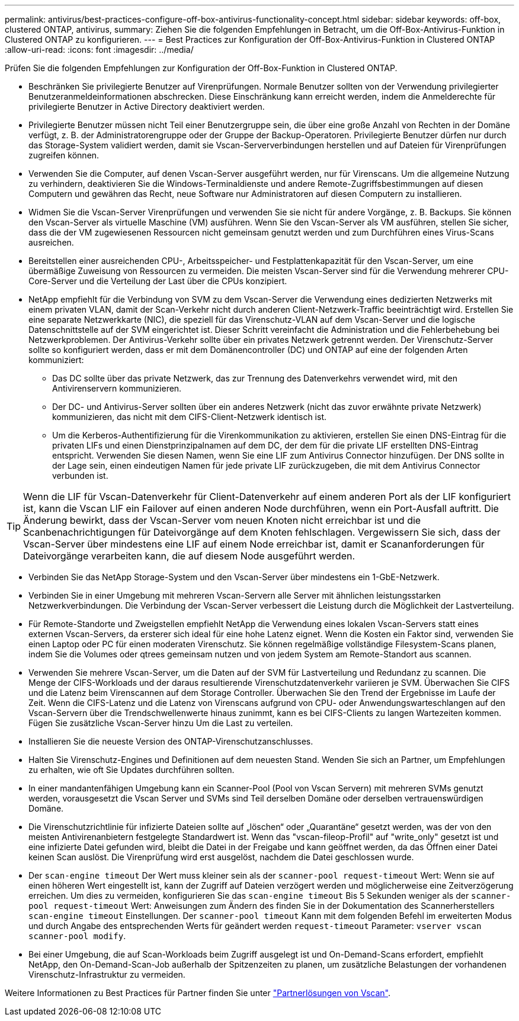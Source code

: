 ---
permalink: antivirus/best-practices-configure-off-box-antivirus-functionality-concept.html 
sidebar: sidebar 
keywords: off-box, clustered ONTAP, antivirus, 
summary: Ziehen Sie die folgenden Empfehlungen in Betracht, um die Off-Box-Antivirus-Funktion in Clustered ONTAP zu konfigurieren. 
---
= Best Practices zur Konfiguration der Off-Box-Antivirus-Funktion in Clustered ONTAP
:allow-uri-read: 
:icons: font
:imagesdir: ../media/


[role="lead"]
Prüfen Sie die folgenden Empfehlungen zur Konfiguration der Off-Box-Funktion in Clustered ONTAP.

* Beschränken Sie privilegierte Benutzer auf Virenprüfungen. Normale Benutzer sollten von der Verwendung privilegierter Benutzeranmeldeinformationen abschrecken. Diese Einschränkung kann erreicht werden, indem die Anmelderechte für privilegierte Benutzer in Active Directory deaktiviert werden.
* Privilegierte Benutzer müssen nicht Teil einer Benutzergruppe sein, die über eine große Anzahl von Rechten in der Domäne verfügt, z. B. der Administratorengruppe oder der Gruppe der Backup-Operatoren. Privilegierte Benutzer dürfen nur durch das Storage-System validiert werden, damit sie Vscan-Serververbindungen herstellen und auf Dateien für Virenprüfungen zugreifen können.
* Verwenden Sie die Computer, auf denen Vscan-Server ausgeführt werden, nur für Virenscans. Um die allgemeine Nutzung zu verhindern, deaktivieren Sie die Windows-Terminaldienste und andere Remote-Zugriffsbestimmungen auf diesen Computern und gewähren das Recht, neue Software nur Administratoren auf diesen Computern zu installieren.
* Widmen Sie die Vscan-Server Virenprüfungen und verwenden Sie sie nicht für andere Vorgänge, z. B. Backups. Sie können den Vscan-Server als virtuelle Maschine (VM) ausführen. Wenn Sie den Vscan-Server als VM ausführen, stellen Sie sicher, dass die der VM zugewiesenen Ressourcen nicht gemeinsam genutzt werden und zum Durchführen eines Virus-Scans ausreichen.
* Bereitstellen einer ausreichenden CPU-, Arbeitsspeicher- und Festplattenkapazität für den Vscan-Server, um eine übermäßige Zuweisung von Ressourcen zu vermeiden. Die meisten Vscan-Server sind für die Verwendung mehrerer CPU-Core-Server und die Verteilung der Last über die CPUs konzipiert.
* NetApp empfiehlt für die Verbindung von SVM zu dem Vscan-Server die Verwendung eines dedizierten Netzwerks mit einem privaten VLAN, damit der Scan-Verkehr nicht durch anderen Client-Netzwerk-Traffic beeinträchtigt wird. Erstellen Sie eine separate Netzwerkkarte (NIC), die speziell für das Virenschutz-VLAN auf dem Vscan-Server und die logische Datenschnittstelle auf der SVM eingerichtet ist. Dieser Schritt vereinfacht die Administration und die Fehlerbehebung bei Netzwerkproblemen. Der Antivirus-Verkehr sollte über ein privates Netzwerk getrennt werden. Der Virenschutz-Server sollte so konfiguriert werden, dass er mit dem Domänencontroller (DC) und ONTAP auf eine der folgenden Arten kommuniziert:
+
** Das DC sollte über das private Netzwerk, das zur Trennung des Datenverkehrs verwendet wird, mit den Antivirenservern kommunizieren.
** Der DC- und Antivirus-Server sollten über ein anderes Netzwerk (nicht das zuvor erwähnte private Netzwerk) kommunizieren, das nicht mit dem CIFS-Client-Netzwerk identisch ist.
** Um die Kerberos-Authentifizierung für die Virenkommunikation zu aktivieren, erstellen Sie einen DNS-Eintrag für die privaten LIFs und einen Dienstprinzipalnamen auf dem DC, der dem für die private LIF erstellten DNS-Eintrag entspricht. Verwenden Sie diesen Namen, wenn Sie eine LIF zum Antivirus Connector hinzufügen. Der DNS sollte in der Lage sein, einen eindeutigen Namen für jede private LIF zurückzugeben, die mit dem Antivirus Connector verbunden ist.





TIP: Wenn die LIF für Vscan-Datenverkehr für Client-Datenverkehr auf einem anderen Port als der LIF konfiguriert ist, kann die Vscan LIF ein Failover auf einen anderen Node durchführen, wenn ein Port-Ausfall auftritt. Die Änderung bewirkt, dass der Vscan-Server vom neuen Knoten nicht erreichbar ist und die Scanbenachrichtigungen für Dateivorgänge auf dem Knoten fehlschlagen. Vergewissern Sie sich, dass der Vscan-Server über mindestens eine LIF auf einem Node erreichbar ist, damit er Scananforderungen für Dateivorgänge verarbeiten kann, die auf diesem Node ausgeführt werden.

* Verbinden Sie das NetApp Storage-System und den Vscan-Server über mindestens ein 1-GbE-Netzwerk.
* Verbinden Sie in einer Umgebung mit mehreren Vscan-Servern alle Server mit ähnlichen leistungsstarken Netzwerkverbindungen. Die Verbindung der Vscan-Server verbessert die Leistung durch die Möglichkeit der Lastverteilung.
* Für Remote-Standorte und Zweigstellen empfiehlt NetApp die Verwendung eines lokalen Vscan-Servers statt eines externen Vscan-Servers, da ersterer sich ideal für eine hohe Latenz eignet. Wenn die Kosten ein Faktor sind, verwenden Sie einen Laptop oder PC für einen moderaten Virenschutz. Sie können regelmäßige vollständige Filesystem-Scans planen, indem Sie die Volumes oder qtrees gemeinsam nutzen und von jedem System am Remote-Standort aus scannen.
* Verwenden Sie mehrere Vscan-Server, um die Daten auf der SVM für Lastverteilung und Redundanz zu scannen. Die Menge der CIFS-Workloads und der daraus resultierende Virenschutzdatenverkehr variieren je SVM. Überwachen Sie CIFS und die Latenz beim Virenscannen auf dem Storage Controller. Überwachen Sie den Trend der Ergebnisse im Laufe der Zeit. Wenn die CIFS-Latenz und die Latenz von Virenscans aufgrund von CPU- oder Anwendungswarteschlangen auf den Vscan-Servern über die Trendschwellenwerte hinaus zunimmt, kann es bei CIFS-Clients zu langen Wartezeiten kommen. Fügen Sie zusätzliche Vscan-Server hinzu
Um die Last zu verteilen.
* Installieren Sie die neueste Version des ONTAP-Virenschutzanschlusses.
* Halten Sie Virenschutz-Engines und Definitionen auf dem neuesten Stand. Wenden Sie sich an Partner, um Empfehlungen zu erhalten, wie oft Sie Updates durchführen sollten.
* In einer mandantenfähigen Umgebung kann ein Scanner-Pool (Pool von Vscan Servern) mit mehreren SVMs genutzt werden, vorausgesetzt die Vscan Server und SVMs sind Teil derselben Domäne oder derselben vertrauenswürdigen Domäne.
* Die Virenschutzrichtlinie für infizierte Dateien sollte auf „löschen“ oder „Quarantäne“ gesetzt werden, was der von den meisten Antivirenanbietern festgelegte Standardwert ist. Wenn das "vscan-fileop-Profil" auf "write_only" gesetzt ist und eine infizierte Datei gefunden wird, bleibt die Datei in der Freigabe und kann geöffnet werden, da das Öffnen einer Datei keinen Scan auslöst. Die Virenprüfung wird erst ausgelöst, nachdem die Datei geschlossen wurde.
* Der `scan-engine timeout` Der Wert muss kleiner sein als der `scanner-pool request-timeout` Wert:
Wenn sie auf einen höheren Wert eingestellt ist, kann der Zugriff auf Dateien verzögert werden und möglicherweise eine Zeitverzögerung erreichen.
Um dies zu vermeiden, konfigurieren Sie das `scan-engine timeout` Bis 5 Sekunden weniger als der `scanner-pool request-timeout` Wert: Anweisungen zum Ändern des finden Sie in der Dokumentation des Scannerherstellers `scan-engine timeout` Einstellungen. Der `scanner-pool timeout` Kann mit dem folgenden Befehl im erweiterten Modus und durch Angabe des entsprechenden Werts für geändert werden `request-timeout` Parameter:
`vserver vscan scanner-pool modify`.
* Bei einer Umgebung, die auf Scan-Workloads beim Zugriff ausgelegt ist und On-Demand-Scans erfordert, empfiehlt NetApp, den On-Demand-Scan-Job außerhalb der Spitzenzeiten zu planen, um zusätzliche Belastungen der vorhandenen Virenschutz-Infrastruktur zu vermeiden.


Weitere Informationen zu Best Practices für Partner finden Sie unter link:https://docs.netapp.com/us-en/ontap/antivirus/vscan-partner-solutions.html["Partnerlösungen von Vscan"].
